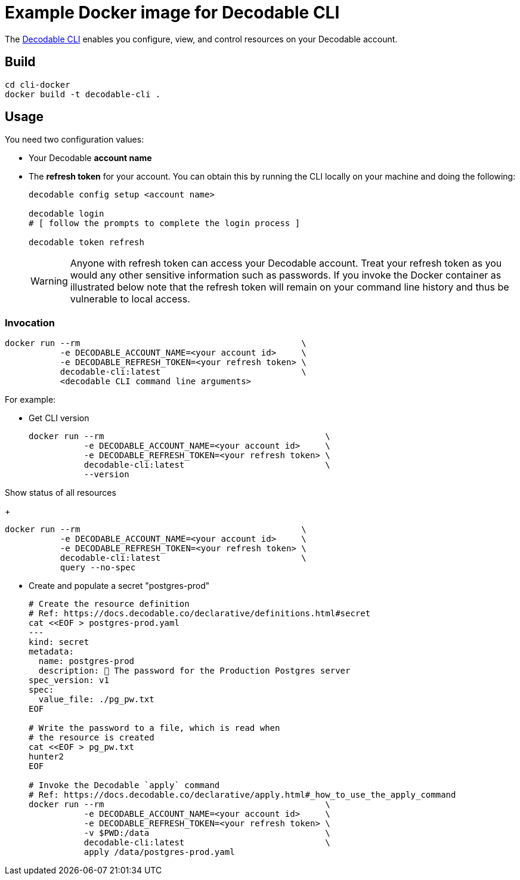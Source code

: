 = Example Docker image for Decodable CLI

The https://docs.decodable.co/cli.html[Decodable CLI] enables you configure, view, and control resources on your Decodable account.

== Build

[source,bash]
----
cd cli-docker
docker build -t decodable-cli .
----

== Usage

You need two configuration values:

* Your Decodable **account name**
* The **refresh token** for your account. You can obtain this by running the CLI locally on your machine and doing the following:
+
[source,bash]
----
decodable config setup <account name>

decodable login
# [ follow the prompts to complete the login process ]

decodable token refresh
----
+
WARNING: Anyone with refresh token can access your Decodable account. 
Treat your refresh token as you would any other sensitive information such as passwords.
If you invoke the Docker container as illustrated below note that the refresh token will remain on your command line history and thus be vulnerable to local access.

=== Invocation

[source,bash]
----
docker run --rm                                            \
           -e DECODABLE_ACCOUNT_NAME=<your account id>     \
           -e DECODABLE_REFRESH_TOKEN=<your refresh token> \
           decodable-cli:latest                            \
           <decodable CLI command line arguments>
----

For example:

* Get CLI version
+
[source,bash]
----
docker run --rm                                            \
           -e DECODABLE_ACCOUNT_NAME=<your account id>     \
           -e DECODABLE_REFRESH_TOKEN=<your refresh token> \
           decodable-cli:latest                            \
           --version
----

Show status of all resources
+
[source,bash]
----
docker run --rm                                            \
           -e DECODABLE_ACCOUNT_NAME=<your account id>     \
           -e DECODABLE_REFRESH_TOKEN=<your refresh token> \
           decodable-cli:latest                            \
           query --no-spec
----

* Create and populate a secret "postgres-prod"
+
[source,bash]
----
# Create the resource definition
# Ref: https://docs.decodable.co/declarative/definitions.html#secret
cat <<EOF > postgres-prod.yaml
---
kind: secret
metadata:
  name: postgres-prod
  description: 🤫 The password for the Production Postgres server
spec_version: v1
spec:
  value_file: ./pg_pw.txt
EOF

# Write the password to a file, which is read when
# the resource is created
cat <<EOF > pg_pw.txt
hunter2
EOF

# Invoke the Decodable `apply` command
# Ref: https://docs.decodable.co/declarative/apply.html#_how_to_use_the_apply_command
docker run --rm                                            \
           -e DECODABLE_ACCOUNT_NAME=<your account id>     \
           -e DECODABLE_REFRESH_TOKEN=<your refresh token> \
           -v $PWD:/data                                   \
           decodable-cli:latest                            \
           apply /data/postgres-prod.yaml
----